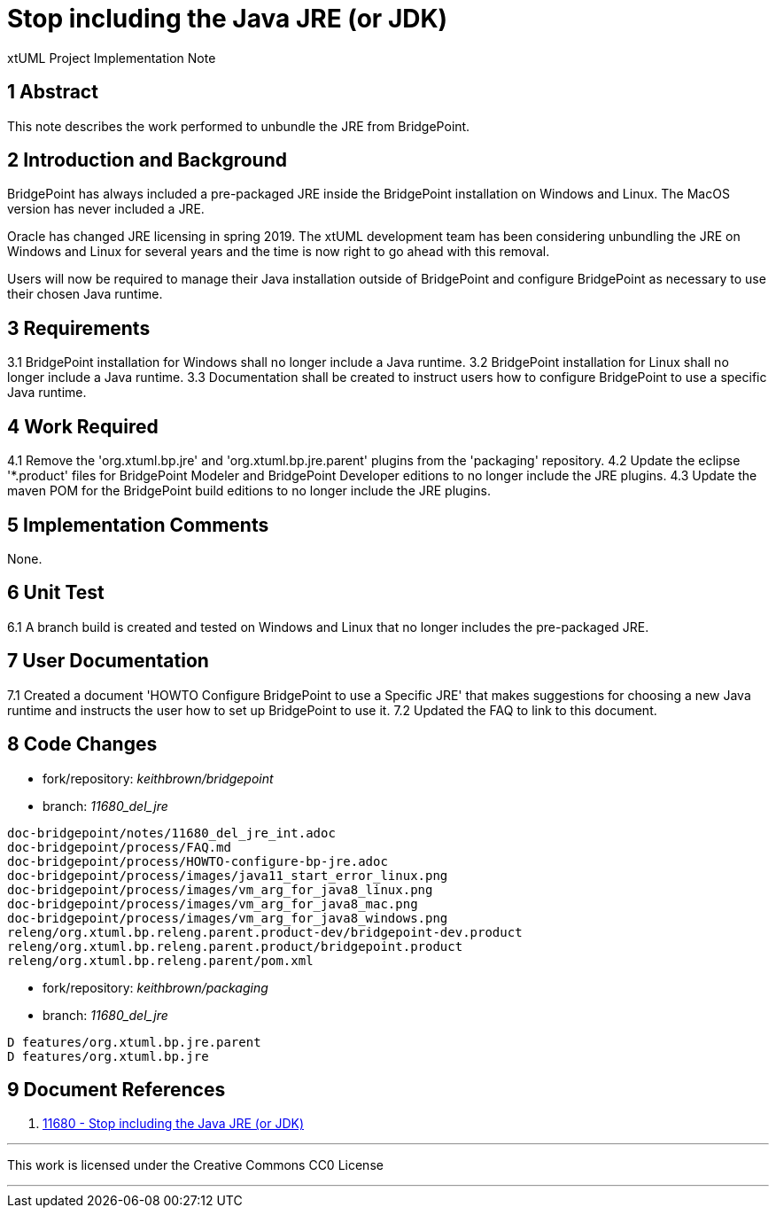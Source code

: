 = Stop including the Java JRE (or JDK)

xtUML Project Implementation Note


== 1 Abstract

This note describes the work performed to unbundle the JRE from 
BridgePoint.


== 2 Introduction and Background

BridgePoint has always included a pre-packaged JRE inside the BridgePoint
installation on Windows and Linux.  The MacOS version has never included a JRE.

Oracle has changed JRE licensing in spring 2019. The xtUML development team
has been considering unbundling the JRE on Windows and Linux for several years
and the time is now right to go ahead with this removal.

Users will now be required to manage their Java installation outside of BridgePoint
and configure BridgePoint as necessary to use their chosen Java runtime. 

== 3 Requirements

3.1 BridgePoint installation for Windows shall no longer include a Java runtime.  
3.2 BridgePoint installation for Linux shall no longer include a Java runtime.  
3.3 Documentation shall be created to instruct users how to configure BridgePoint to 
use a specific Java runtime.  

== 4 Work Required

4.1  Remove the 'org.xtuml.bp.jre' and 'org.xtuml.bp.jre.parent' plugins from the 
'packaging' repository.  
4.2  Update the eclipse '*.product' files for BridgePoint Modeler and BridgePoint Developer
editions to no longer include the JRE plugins.  
4.3  Update the maven POM for the BridgePoint build editions to no longer include the JRE plugins.  

== 5 Implementation Comments

None.  

== 6 Unit Test

6.1  A branch build is created and tested on Windows and Linux that no longer includes the
pre-packaged JRE.  
 
== 7 User Documentation

7.1  Created a document 'HOWTO Configure BridgePoint to use a Specific JRE' that makes suggestions
for choosing a new Java runtime and instructs the user how to set up BridgePoint to use it.  
7.2  Updated the FAQ to link to this document.  

== 8 Code Changes

- fork/repository:  __keithbrown/bridgepoint__
- branch: __11680_del_jre__ 

----
doc-bridgepoint/notes/11680_del_jre_int.adoc 
doc-bridgepoint/process/FAQ.md 
doc-bridgepoint/process/HOWTO-configure-bp-jre.adoc 
doc-bridgepoint/process/images/java11_start_error_linux.png
doc-bridgepoint/process/images/vm_arg_for_java8_linux.png
doc-bridgepoint/process/images/vm_arg_for_java8_mac.png
doc-bridgepoint/process/images/vm_arg_for_java8_windows.png
releng/org.xtuml.bp.releng.parent.product-dev/bridgepoint-dev.product
releng/org.xtuml.bp.releng.parent.product/bridgepoint.product
releng/org.xtuml.bp.releng.parent/pom.xml
----

- fork/repository:  __keithbrown/packaging__
- branch: __11680_del_jre__ 

----
D features/org.xtuml.bp.jre.parent
D features/org.xtuml.bp.jre
----

== 9 Document References

. [[dr-1]] https://support.onefact.net/issues/11680[11680 - Stop including the Java JRE (or JDK)]

---

This work is licensed under the Creative Commons CC0 License

---
